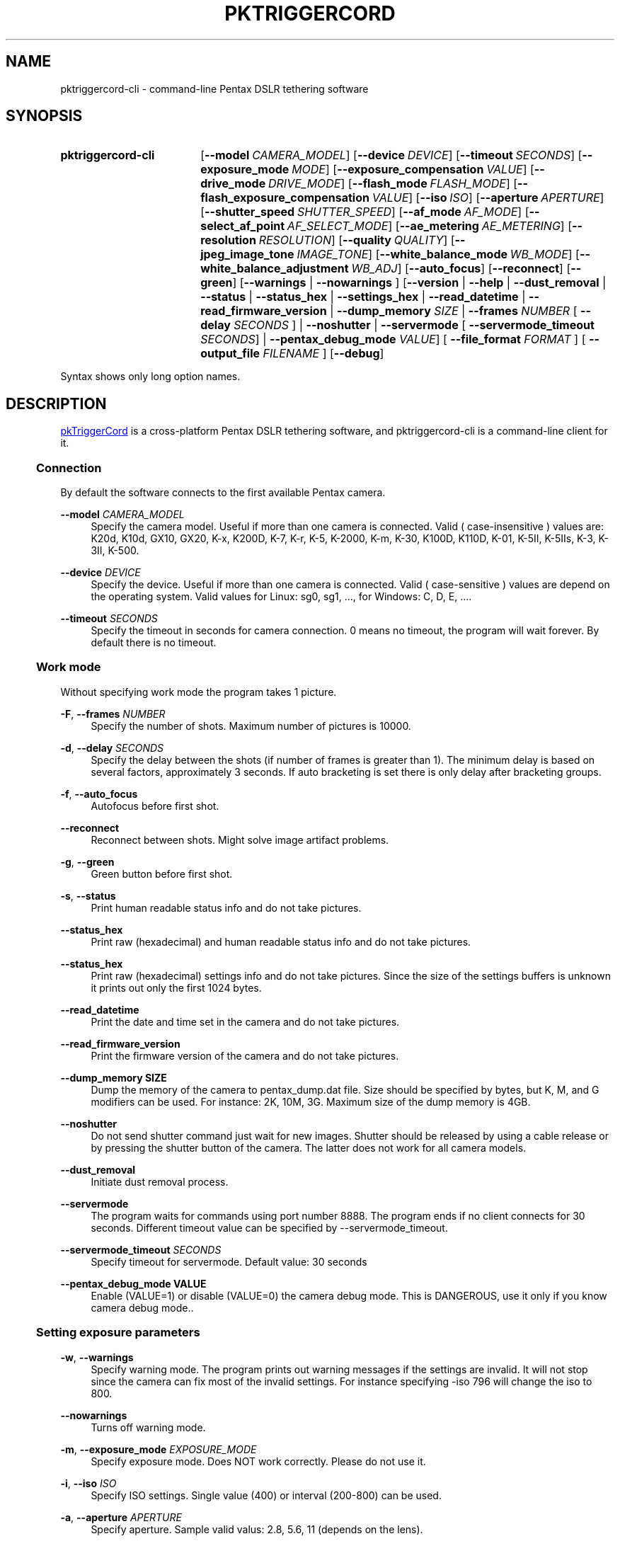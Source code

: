 .TH "PKTRIGGERCORD" "1"
.HEAD <STYLE type="text/css"> h3 { margin-left: 5%} </STYLE>
.\" disable hyphenation
.nh
.\" disable justification (adjust text to left margin only)
.ad l
.SH "NAME"
pktriggercord-cli - command-line Pentax DSLR tethering software
.SH "SYNOPSIS"
.SY pktriggercord-cli
.OP \-\-model CAMERA_MODEL
.OP \-\-device DEVICE
.OP \-\-timeout SECONDS
.OP \-\-exposure_mode MODE
.OP \-\-exposure_compensation VALUE
.OP \-\-drive_mode DRIVE_MODE
.OP \-\-flash_mode FLASH_MODE
.OP \-\-flash_exposure_compensation VALUE
.OP \-\-iso ISO
.OP \-\-aperture APERTURE
.OP \-\-shutter_speed SHUTTER_SPEED
.OP \-\-af_mode AF_MODE
.OP \-\-select_af_point AF_SELECT_MODE
.OP \-\-ae_metering AE_METERING
.OP \-\-resolution RESOLUTION
.OP \-\-quality QUALITY
.OP \-\-jpeg_image_tone IMAGE_TONE
.OP \-\-white_balance_mode WB_MODE
.OP \-\-white_balance_adjustment WB_ADJ
.OP \-\-auto_focus
.OP \-\-reconnect
.OP \-\-green
[\fB\-\-warnings\fR | \fB\-\-nowarnings\fR ]
[\fB\-\-version\fR | \fB\-\-help\fR | \fB\-\-dust_removal\fR | \fB\-\-status\fR |
\fB\-\-status_hex\fR | \fB\-\-settings_hex\fR | \fB\-\-read_datetime\fR |
\fB\-\-read_firmware_version\fR 
| \fB\-\-dump_memory \fISIZE\fR 
| \fB\-\-frames \fINUMBER\fR [ \fB\-\-delay
\fISECONDS\fR ] 
| \fB\-\-noshutter\fR | \fB\-\-servermode\fR
[ \fB\-\-servermode_timeout \fISECONDS\fR]  |
\fB\-\-pentax_debug_mode\fI VALUE\fR]
[ \fB\-\-file_format\fI FORMAT\fR ] [ \fB\-\-output_file\fI FILENAME\fR ] 
.OP \-\-debug 
.YS
.PP
Syntax shows only long option names.
.SH "DESCRIPTION"
.PP
.URL http://pktriggercord.melda.info pkTriggerCord
.HTML <!--
pkTriggerCord 
.HTML -->
is a cross\-platform Pentax DSLR tethering software, and
pktriggercord-cli is a command\-line client for it\.
.HnS 2
.SS Connection
.HnE
.PP 
By default the software connects to the first available Pentax camera\.
.PP
\fB\-\-model \fR\fICAMERA_MODEL\fR
.RS 4
Specify the camera model. Useful if more than one camera is connected.
Valid ( case-insensitive ) values are: K20d, K10d, GX10, GX20, K-x,
K200D, K-7, K-r, K-5, K-2000, K-m, K-30, K100D, K110D, K-01, K-5II,
K-5IIs, K-3, K-3II, K-500\.
.RE
.PP
\fB\-\-device \fR\fB\fIDEVICE\fR
.RS 4
Specify the device. Useful if more than one camera is connected.
Valid ( case-sensitive ) values are depend on the operating system. 
Valid values for Linux: sg0, sg1, ..., for Windows: C, D, E, ...\.
.RE
.PP
\fB\-\-timeout \fR\fB\fISECONDS\fR
.RS 4
Specify the timeout in seconds for camera connection. 0 means no
timeout, the program will wait forever. By default there is no
timeout.
.RE
.HnS 2
.SS Work mode
.HnE
.PP 
Without specifying work mode the program takes 1 picture.
.PP
\fB\-F\fR, \fB\-\-frames \fR\fB\fINUMBER\fR
.RS 4
Specify the number of shots. Maximum number of pictures is 10000.
.RE
.PP
\fB\-d\fR, \fB\-\-delay \fR\fB\fISECONDS\fR\fR
.RS 4
Specify the delay between the shots (if number of frames is greater
than 1). The minimum delay is based on several factors, approximately
3 seconds\. If auto bracketing is set there is only delay after
bracketing groups.
.RE
.PP
\fB\-f\fR, \fB\-\-auto_focus\fR
.RS 4
Autofocus before first shot.
.RE
.PP
\fB\-\-reconnect\fR
.RS 4
Reconnect between shots. Might solve image artifact problems.
.RE
.PP
\fB\-g\fR, \fB\-\-green\fR
.RS 4
Green button before first shot.
.RE
.PP
\fB\-s\fR, \fB\-\-status\fR
.RS 4
Print human readable status info and do not take pictures.
.RE
.PP
\fB\-\-status_hex\fR
.RS 4
Print raw (hexadecimal) and human readable status info and do not take pictures\.
.RE
.PP
\fB\-\-status_hex\fR
.RS 4
Print raw (hexadecimal) settings info and do not take pictures\. Since
the size of the settings buffers is unknown it prints out only the
first 1024 bytes\.
.RE
.PP
\fB\-\-read_datetime\fR
.RS 4
Print the date and time set in the camera and do not take pictures\.
.RE
.PP
\fB\-\-read_firmware_version\fR
.RS 4
Print the firmware version of the camera and do not take pictures\.
.RE
.PP
\fB\-\-dump_memory SIZE\fR
.RS 4
Dump the memory of the camera to pentax_dump.dat file. Size should be
specified by bytes, but K, M, and G modifiers can be used. For
instance: 2K, 10M, 3G. Maximum size of the dump memory is 4GB\.
.RE
.PP
\fB\-\-noshutter\fR
.RS 4
Do not send shutter command just wait for new images. Shutter should be
released by using a cable release or by pressing the shutter button of
the camera. The latter does not work for all camera models\.
.RE
.PP
\fB\-\-dust_removal\fR
.RS 4
Initiate dust removal process\.
.RE
.PP
\fB\-\-servermode\fR
.RS 4
The program waits for commands using port number 8888. The program
ends if no client connects for 30 seconds\. Different timeout value
can be specified by \-\-servermode_timeout\.
.RE
.PP
\fB\-\-servermode_timeout \fR\fB\fISECONDS\fR
.RS 4
Specify timeout for servermode. Default value: 30 seconds
.RE
.PP
\fB\-\-pentax_debug_mode VALUE\fR
.RS 4
Enable (VALUE=1) or disable (VALUE=0) the camera debug mode. This is
DANGEROUS, use it only if you know camera debug mode.\.
.RE
.HnS 2
.SS Setting exposure parameters
.HnE
.PP
\fB-w\fR, \fB\-\-warnings\fR
.RS 4
Specify warning mode. The program prints out warning messages if the
settings are invalid. It will not stop since the camera can fix most
of the invalid settings. For instance specifying -iso 796 will change the iso to 800\.
.RE
.PP
\fB\-\-nowarnings\fR
.RS 4
Turns off warning mode\.
.RE
.PP
\fB\-m\fR, \fB\-\-exposure_mode\fR \fIEXPOSURE_MODE\fR
.RS 4
Specify exposure mode. Does NOT work correctly. Please do not use it.
.RE
.PP
\fB\-i\fR, \fB\-\-iso\fR \fIISO\fR
.RS 4
Specify ISO settings. Single value (400) or interval (200-800) can be used\. 
.RE
.PP
\fB\-a\fR, \fB\-\-aperture\fR \fIAPERTURE\fR
.RS 4
Specify aperture. Sample valid valus: 2.8, 5.6, 11 (depends on the lens).
.RE
.PP
\fB\-t\fR, \fB\-\-shutter_speed\fR \fISHUTTER_SPEED\fR
.RS 4
Specify shutter speed\. Value should be specified in the following
format: 1/50, 1/500, 0.5, 5, \.\.\. Values greater than 30 sec only
allowed if Bulb mode is already set.
.RE
.PP
\fB\-\-af_mode\fR \fIAF_MODE\fR
.RS 4
Specify the autofocus mode. Valid values are: AF.S, AF.C, AF.A\.
.RE
.PP
\fB\-\-select_af_point\fR \fIAF_SELECT_MODE\fR
.RS 4
Specify the autofocus point selection mode. Valid values are: Auto-5, Auto-11, Select, Spot\.
.RE
.PP
\fB\-\-ae_metering\fR \fIAE_METERING\fR
.RS 4
Specify the autoexposure metering mode. Valid values are: Multi, Center, Spot\.
.RE
.PP
\fB\-\-exposure_correction\fR \fIVALUE\fR
.RS 4
Specify exposure compensation value.
.RE
.PP
\fB\-\-drive_mode\fR \fIDRIVE_MODE\fR
.RS 4
Specify the drive mode. Valid values are: Single, Continuous-HI, SelfTimer-12, SelfTimer-2, Remote, Remote-3, Continuous-LO\.
.RE
.PP
\fB\-\-flash_mode\fR \fIFLASH_MODE\fR
.RS 4
Specify the flash mode. Valid values are: Manual, Manual-RedEye, Slow, Slow-RedEye, TrailingCurtain, Auto, Auto-RedEye, Wireless\.
.RE
.PP
\fB\-\-flash_exposure_correction\fR \fIVALUE\fR
.RS 4
Specify flash exposure compensation value.
.RE
.HnS 2
.SS Output file specification
.HnE
.PP
\fB\-o\fR,\fB\-\-output_file\fR \fIFILENAME\fR
.RS 4
Specify the name of the output file prefix. Frame number and
extension will be automatically added. If not specified the file will
be sent to standard output\.
.RE
.PP
\fB\-\-file_format\fR \fIFORMAT\fR
.RS 4
Specify the output file format. Valid values are: PEF, DNG, JPEG. It
also changes the default file format in the camera\.
.RE
.PP
\fB\-\-color_space\fR \fICOLOR_SPACE\fR
.RS 4
Specify the color space. Valid values are: sRGB, AdobeRGB\.
.RE
.PP
\fB\-q\fR,\fB\-\-quality\fR \fIQUALITY\fR
.RS 4
Specify jpeg quality using the 'star' rating of the camera. 1, 2, 3 can be used for all the cameras, for some cameras 4 is also allowed. It also changes the jpeg quality in the camera\.
.RE
.PP
\fB\-r\fR,\fB\-\-resolution\fR \fIRESOLUTION\fR
.RS 4
Specify jpeg resolution. While this changes the jpeg resolution setting in the camera, it will not affect the resolution of the downloaded jpeg file. (it's a bug)\.
.RE
.PP
\fB\-\-jpeg_image_tone\fR \fIIMAGE_TONE\fR
.RS 4
Specify the jpeg image tone. Valid values are: Natural, Bright,
Portrait, Landscape, Vibrant, Monochrome, Muted,
ReversalFilm, BleachBypass, Radiant, Auto\. Currently this setting is temporary, picture taking
restores it back to the original, so it's quite useless\.
.RE
.PP
\fB\-\-white_balance_mode\fR \fIWB_MODE\fR
.RS 4
Specify the white balance mode. Valid values are: Auto, Daylight, 
Shade, Cloudy, Fluorescent_D, Fluorescent_N, Fluorescent_W, 
Fluorescent_L, Tungsten, Flash, Manual, Manual2, Manual3, Kelvin1,
Kelvin2, Kelvin3, CTE, MultiAuto\.
.RE
.PP
\fB\-\-white_balance_adjustment\fR \fIWB_ADJ\fR
.RS 4
Specify the white balance adjustment. Valid values like: G5B2, G3A5, B5, A3, G5, M4\.
.RE
.HnS 2
.SS Other
.HnE
.PP
\fB\-v\fR, \fB\-\-version\fR
.RS 4
Display version and exit\.
.RE
.PP
\fB\-h\fR, \fB\-\-help\fR
.RS 4
Display a short usage message\.
.RE
.PP
\fB\-\-debug\fR
.RS 4
Debug info\.
.RE
.HnS 2
.SS Servermode
.HnE
.PP
The program accepts the following commands in servermode:
.PP
\fBconnect\fR
.RS 4
Connect to the camera\.
.RE
.PP
\fBfocus\fR
.RS 4
Focus (half pressing the shutter)\.
.RE
.PP
\fBshutter\fR
.RS 4
Shutter (full pressing)\.
.RE
.PP
\fBdelete_buffer\fR \fIBUFFER_INDEX\fR
.RS 4
Delete a buffer image\.
.RE
.PP
\fBupdate_status\fR
.RS 4
Read camera status info\.
.RE
.PP
\fBget_camera_name\fR
.RS 4
Get camera name\.
.RE
.PP
\fBget_lens_name\fR
.RS 4
Get lens name\.
.RE
.PP
\fBget_current_shutter_speed\fR
.RS 4
Get current shutter speed\.
.RE
.PP
\fBget_current_aperture\fR
.RS 4
Get current aperture\.
.RE
.PP
\fBget_current_iso\fR
.RS 4
Get current ISO\.
.RE
.PP
\fBget_bufmask\fR
.RS 4
Get buffer mask\.
.RE
.PP
\fBget_auto_bracket_mode\fR
.RS 4
Get auto bracket mode\.
.RE
.PP
\fBget_auto_bracket_picture_count\fR
.RS 4
Get Auto bracket picture count\.
.RE
.PP
\fBget_preview_buffer\fR \fIBUFFER_INDEX\fR
.RS 4
Get the preview buffer\.
.RE
.PP
\fBget_buffer\fR \fIBUFFER_INDEX\fR
.RS 4
Get the image buffer\.
.RE
.PP
\fBset_shutter_speed\fR \fISHUTTER_SPEED\fR
.RS 4
Set shutter speed\.
.RE
.PP
\fBset_iso\fR \fIISO\fR
.RS 4
Set ISO\.
.RE
.PP
\fBdisconnect\fR
.RS 4
Disconnects the client\. The server keeps running (for a while) and
waits for a new client to connect\.
.RE
.PP
\fBstopserver\fR
.RS 4
Stops the server\.
.RE
.PP
\fBecho\fR
.RS 4
Test command\.
.RE
.PP
\fBusleep\fR \fIMICROSECONDS\fR
.RS 4
Sleep some number of microseconds\.
.RE
.SH "SEE ALSO"
.PP
\fIThe pktriggercord.melda.info website\fR\&[1],
.SH "EXAMPLES"
.PP
.CDS
\fBpktriggercord\-cli\fR \fB\-\-status\fR
.CDE
.RS 4
\fRConnects to the camera and prints out status info\.
.RE
.PP
.CDS
\fBpktriggercord\-cli\fR \fB\-\-status_hex\fR
.CDE
.RS 4
\fRConnects to the camera and prints out hexadecimal and human-readable status info\.
.RE
.PP
.CDS
\fBpktriggercord\-cli\fR \fB\-\-file_format\fR \fBdng\fR \fB-o\fR \fBtest.dng\fR
.CDE
.RS 4
\fRTakes a single image and saves it as test.dng\.
.RE
.PP
.CDS
\fBpktriggercord\-cli\fR \fB\-\-file_format\fR \fBdng\fR \fB-F\fR \fB5\fR \fB-d\fR \fB20\fR \fB-o\fR \fBtest\fR
.CDE
.RS 4
\fRTakes five images using 20 seconds delay and saves them
test-0000.dng, test-0001.dng \.\.\. \.
.RE
.PP
To track down errors, you can add the
\fB\-\-debug\fR
parameter to the
\fBpktriggercord-cli\fR
command line\.
.\" .SH "AUTHORS"
.\" .PP
.\" \fBAndras Salamon\fR
.\" .sp -1n
.\" .IP "" 4
.\" Author.
.SH "NOTES"
.IP " 1." 4
.HTML <!--
The pktriggercord.melda.info website
.HTML -->
.RS 4
.HTML <!--
http://pktriggercord.melda.info/
.HTML -->
.URL http://pktriggercord.melda.info/ http://pktriggercord.melda.info/
.RE
.HR
.HTML <p>If you need more info, please go to the <a href="https://github.com/asalamon74/pktriggercord">project page</a></p>
